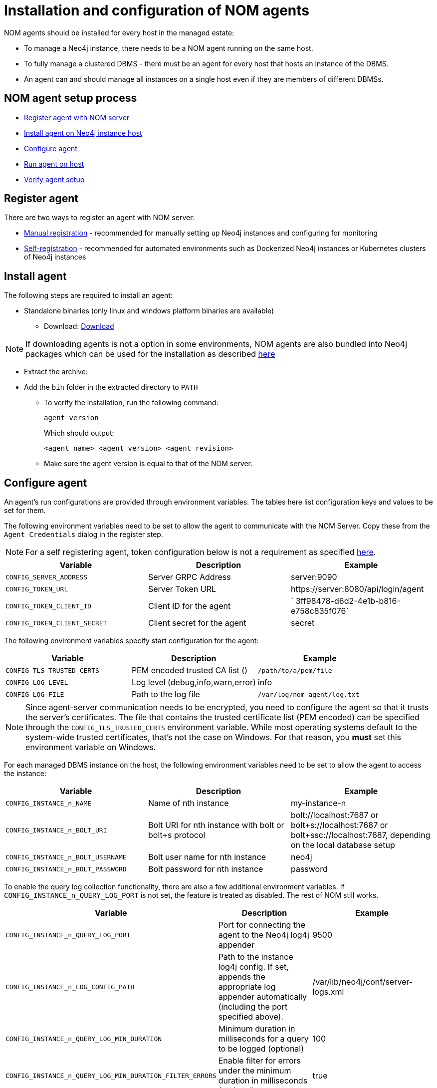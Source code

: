 = Installation and configuration of NOM agents
:description: This section describes the installation process for a NOM agent.

NOM agents should be installed for every host in the managed estate:

* To manage a Neo4j instance, there needs to be a NOM agent running on the same host.
* To fully manage a clustered DBMS - there must be an agent for every host that hosts an instance of the DBMS.
* An agent can and should manage all instances on a single host even if they are members of different DBMSs.

== NOM agent setup process
* <<register,Register agent with NOM server>>
* <<install,Install agent on Neo4j instance host>>
* <<configure,Configure agent>>
* <<running-agent,Run agent on host>>
* <<verify,Verify agent setup>>

[[register]]
== Register agent
There are two ways to register an agent with NOM server:

* xref:./manual.adoc[Manual registration] - recommended for manually setting up Neo4j instances and configuring for monitoring
* xref:./self-registered.adoc[Self-registration] - recommended for automated environments such as Dockerized Neo4j instances or Kubernetes clusters of Neo4j instances

[[install]]
== Install agent

The following steps are required to install an agent:

* Standalone binaries (only linux and windows platform binaries are available)
** Download: https://neo4j.com/download-center/#ops-manager[Download]

NOTE: If downloading agents is not a option in some environments, NOM agents are also bundled into Neo4j packages which can be used for the installation as described xref:./install-packaged.adoc[here]

** Extract the archive:

** Add the `bin` folder in the extracted directory to `PATH`
* To verify the installation, run the following command:
+
[source, terminal, role=noheader]
----
agent version
----
+
Which should output:
+
[source, terminal, role=noheader]
----
<agent name> <agent version> <agent revision>
----

* Make sure the agent version is equal to that of the NOM server.

[[configure]]
== Configure agent

An agent’s run configurations are provided through environment variables.
The tables here list configuration keys and values to be set for them.

The following environment variables need to be set to allow the agent to communicate with the NOM Server.
Copy these from the `Agent Credentials` dialog in the register step.

NOTE: For a self registering agent, token configuration below is not a requirement as specified xref:./self-registered.adoc#configure[here].

[cols="<,<,<",options="header"]
|===
| Variable
| Description
| Example

| `CONFIG_SERVER_ADDRESS`
| Server GRPC Address
| server:9090

| `CONFIG_TOKEN_URL`
| Server Token URL
| +++https://server:8080/api/login/agent+++

| `CONFIG_TOKEN_CLIENT_ID`
| Client ID for the agent
|` 3ff98478-d6d2-4e1b-b816-e758c835f076`

| `CONFIG_TOKEN_CLIENT_SECRET`
| Client secret for the agent
| secret
|===

The following environment variables specify start configuration for the agent:
[cols="<,<,<",options="header"]
|===
| Variable
| Description
| Example
| `CONFIG_TLS_TRUSTED_CERTS`
| PEM encoded trusted CA list ()
| `/path/to/a/pem/file`

| `CONFIG_LOG_LEVEL`
| Log level (debug,info,warn,error)
| info

| `CONFIG_LOG_FILE`
| Path to the log file
| `/var/log/nom-agent/log.txt`
|===

[NOTE]
====
Since agent-server communication needs to be encrypted, you need to configure the agent so that it trusts the server's certificates.
The file that contains the trusted certificate list (PEM encoded) can be specified through the `CONFIG_TLS_TRUSTED_CERTS` environment variable.
While most operating systems default to the system-wide trusted certificates, that's not the case on Windows.
For that reason, you **must** set this environment variable on Windows.
====

For each managed DBMS instance on the host, the following environment variables need to be set to allow the agent to access the instance:

[cols="<,<,<",options="header"]
|===
| Variable
| Description
| Example

| `CONFIG_INSTANCE_n_NAME`
| Name of nth instance
| my-instance-n

| `CONFIG_INSTANCE_n_BOLT_URI`
| Bolt URI for nth instance with bolt or bolt+s protocol
| bolt://localhost:7687 or bolt+s://localhost:7687 or bolt+ssc://localhost:7687, depending on the local database setup

| `CONFIG_INSTANCE_n_BOLT_USERNAME`
| Bolt user name for nth instance
| neo4j

| `CONFIG_INSTANCE_n_BOLT_PASSWORD`
| Bolt password for nth instance
| password
|===

[[querylog]]
To enable the query log collection functionality, there are also a few additional environment variables.
If `CONFIG_INSTANCE_n_QUERY_LOG_PORT` is not set, the feature is treated as disabled. 
The rest of NOM still works.

[cols="<,<,<",options="header"]
|===
| Variable
| Description
| Example

| `CONFIG_INSTANCE_n_QUERY_LOG_PORT`
| Port for connecting the agent to the Neo4j log4j appender
| 9500

| `CONFIG_INSTANCE_n_LOG_CONFIG_PATH`
| Path to the instance log4j config. 
If set, appends the appropriate log appender automatically (including the port specified above).
| /var/lib/neo4j/conf/server-logs.xml

| `CONFIG_INSTANCE_n_QUERY_LOG_MIN_DURATION`
| Minimum duration in milliseconds for a query to be logged (optional)
| 100

| `CONFIG_INSTANCE_n_QUERY_LOG_MIN_DURATION_FILTER_ERRORS`
| Enable filter for errors under the minimum duration in milliseconds (optional)
| true

| `CONFIG_INSTANCE_n_QUERY_LOG_DISABLE_OBFUSCATION`
| Disable the string literal obfuscation in queries (optional)
| true
|===

[IMPORTANT]
====
Environment variable considerations:

* `n` in the above environment variables needs to be replaced with `1`, `2`, etc. for each of the monitored DBMS instances on the same host.
For example, for a single monitored DBMS, the environment variables must be named as `CONFIG_INSTANCE_1_NAME`, `CONFIG_INSTANCE_1_BOLT_URI`, `CONFIG_INSTANCE_1_BOLT_USERNAME` and `CONFIG_INSTANCE_1_BOLT_PASSWORD`.
* The instance name that you specify for `CONFIG_INSTANCE_n_NAME` will be used to identify your instance on NOM.
For this reason, it is important that you specify unique names across your cluster.
====

[NOTE]
====
Agents are supposed to monitor only local instances and should not be configured to connect to remote instances.
====

[NOTE]
====
Refer to *xref:../addition/../addition/instance-requirements.adoc[Neo4j instance requirements]* to ensure that all instances meet the requirements to be managed by NOM.
====

[[running-agent]]
== Run agent

An agent can run in two modes, console or service.
Best practice is to run an agent in service mode.

. Run an agent in console mode:
+
All configuration values for the agent should be set as environment variables before starting the agent
+
* Command:
+
[source, terminal, role=noheader]
----
agent console
----

. Run an agent in service mode:
+
To run an agent in service means that the agent process runs in the background and monitors the instance and this is the recommended way.
The agent lifecycle is handled by the operating system service manager.
+
* Install the service for linux (systemd):
+
** Run
+
[source, terminal, role=noheader]
----
agent service install
----
** Execute
+
[source, terminal, role=noheader]
----
systemctl edit neo4j-ops-manager-agent.service
----
+
and set environment variables by either setting Environment or EnvironmentFile options.
For example, using the Environment options, the override file can look like this:
+
[source, terminal, role=noheader]
----
[Service]
Environment="CONFIG_SERVER_ADDRESS=<server grpc address>"
Environment="CONFIG_TOKEN_URL=<server http login url>"
Environment="CONFIG_TOKEN_CLIENT_ID=<client id>"
Environment="CONFIG_TOKEN_CLIENT_SECRET=<client secret>"
Environment="CONFIG_TLS_TRUSTED_CERTS=</path/to/trusted/certs/pem/file>"
Environment="CONFIG_LOG_FILE=</path/to/nom-agent/log.txt>"
Environment="CONFIG_INSTANCE_1_NAME=<instance name>"
Environment="CONFIG_INSTANCE_1_BOLT_URI=<bolt uri of the local instance>"
Environment="CONFIG_INSTANCE_1_BOLT_USERNAME=<local instance user name>"
Environment="CONFIG_INSTANCE_1_BOLT_PASSWORD=<local instance password>"
Environment="CONFIG_INSTANCE_1_QUERY_LOG_PORT=<an available port>"
Environment="CONFIG_INSTANCE_1_LOG_CONFIG_PATH=<path to server-logs.xml>"
----
+
Please refer to the full list of options <<configure,here>>.

** Start your service
+
[source, terminal, role=noheader]
----
systemctl start neo4j-ops-manager-agent.service
----
+
or
+
[source, terminal, role=noheader]
----
systemctl stop neo4j-ops-manager-agent.service
----
** Logs are available, using journalctl, via
+
[source, terminal, role=noheader]
----
journalctl -u neo4j-ops-manager-agent
----
+
* Install the service for Windows:
** Run
+
[source, terminal, role=noheader]
----
agent service install
----
+
** Open registry editor and navigate to `HKLM\SYSTEM\CurrentControlSet\Services\neo4j-ops-manager-agent`.
** Create a key of type `REG_MULTI_SZ` named `Environment` and add your environment variables, each on a separate line, for example:
+
[source, terminal, role=noheader]
----
CONFIG_SERVER_ADDRESS=<server grpc address>
CONFIG_TOKEN_URL=<server http login url>
CONFIG_TOKEN_CLIENT_ID=<client id>
CONFIG_TOKEN_CLIENT_SECRET=<client secret>
CONFIG_TLS_TRUSTED_CERTS=</path/to/the/trusted/certs/pem>
CONFIG_LOG_FILE=</path/to/nom-agent/log.txt>
CONFIG_INSTANCE_1_NAME=<instance name>
CONFIG_INSTANCE_1_BOLT_URI=<bolt uri of the local instance>
CONFIG_INSTANCE_1_BOLT_USERNAME=<local instance user name>
CONFIG_INSTANCE_1_BOLT_PASSWORD=<local instance password>
CONFIG_INSTANCE_1_QUERY_LOG_PORT=<an available port>
CONFIG_INSTANCE_1_LOG_CONFIG_PATH=<path to server-logs.xml>
----
+
Please refer to the full list of options <<configure,here>>.

** Start your service
+
[source, terminal, role=noheader]
----
agent service start
----
+
* To uninstall the service
+
[source, terminal, role=noheader]
----
agent service uninstall
----

[[verify]]
== Verify agent setup
Ensure agent has contacted NOM server, is online and is reporting DBMS(s) correctly.

. Return to Agents listing in global settings
+
image::agents.png[width=800]
. Identify the newly created agent.
. Check that there is a value for _Last contact time_.
    ** If the agent has never contacted NOM server then go back to where the agent is running and check the logs.
    It may be that the server address is configured incorrectly or the TLS certificates are not correctly specified. 
. Verify that the agent has a current status of `Online`. 
    ** If the agent is not currently online then go to where it is running and check the logs.
. Hover over the newly added agent and click the cog icon to show agent configuration. Check configuration is as expected.
. Navigate to the home page (if this agent is the first to manage an instance in a DBMS, it may take a few minutes for the DBMS to appear).
. Select the _Alerts_ tab and make sure that there are no alerts for any of the DBMSs managed by the new agent.
